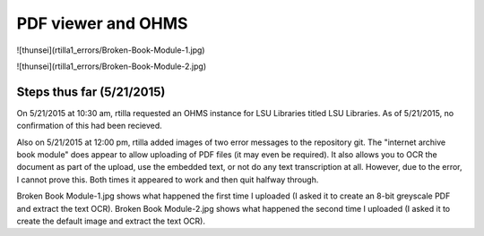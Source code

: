 PDF viewer and OHMS
===================

![thunsei](rtilla1_errors/Broken-Book-Module-1.jpg)

![thunsei](rtilla1_errors/Broken-Book-Module-2.jpg)

Steps thus far (5/21/2015)
--------------------------

On 5/21/2015 at 10:30 am, rtilla requested an OHMS instance for LSU Libraries titled LSU Libraries. As of 5/21/2015, no confirmation of this had been recieved.

Also on 5/21/2015 at 12:00 pm, rtilla added images of two error messages to the repository git. The "internet archive book module" does appear to allow uploading of PDF files (it may even be required). It also allows you to OCR the document as part of the upload, use the embedded text, or not do any text transcription at all. However, due to the error, I cannot prove this. Both times it appeared to work and then quit halfway through.

Broken Book Module-1.jpg shows what happened the first time I uploaded (I asked it to create an 8-bit greyscale PDF and extract the text OCR). Broken Book Module-2.jpg shows what happened the second time I uploaded (I asked it to create the default image and extract the text OCR).
